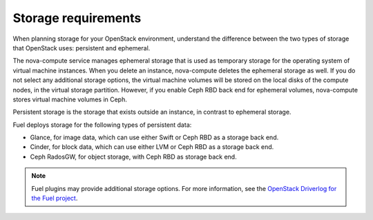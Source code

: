 .. _sysreq_storge_reqs:

Storage requirements
~~~~~~~~~~~~~~~~~~~~

When planning storage for your OpenStack environment, understand the
difference between the two types of storage that OpenStack uses:
persistent and ephemeral.

The nova-compute service manages ephemeral storage that is used as temporary
storage for the operating system of virtual machine instances. When you
delete an instance, nova-compute deletes the ephemeral storage as well.
If you do not select any additional storage options, the virtual machine
volumes will be stored on the local disks of the compute nodes, in the
virtual storage partition. However, if you enable Ceph RBD back end for
ephemeral volumes, nova-compute stores virtual machine volumes in Ceph.

Persistent storage is the storage that exists outside an instance, in contrast
to ephemeral storage.

Fuel deploys storage for the following types of persistent data:

* Glance, for image data, which can use either Swift or Ceph RBD as a
  storage back end.
* Cinder, for block data, which can use either LVM or Ceph RBD as a
  storage back end.
* Ceph RadosGW, for object storage, with Ceph RBD as storage back end.

.. note::
   Fuel plugins may provide additional storage options. For more information,
   see the
   `OpenStack Driverlog for the Fuel project <http://stackalytics.com/report/driverlog?project_id=openstack%2Ffuel>`_.

.. seealso::

  - `Storage Decisions
    <http://docs.openstack.org/openstack-ops/content/storage_decision.html>`_
